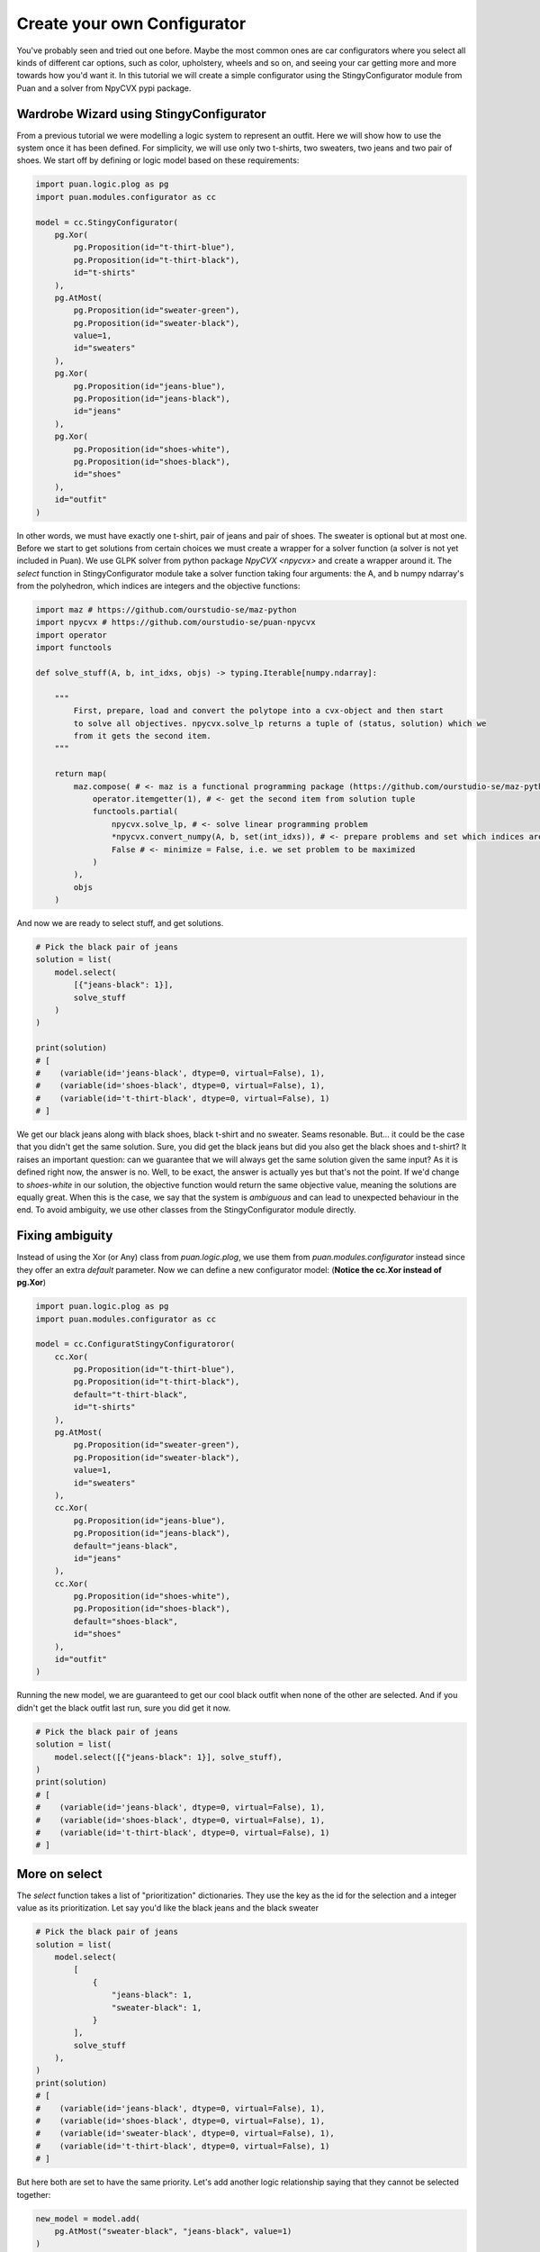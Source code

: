Create your own Configurator
============================
You've probably seen and tried out one before. Maybe the most common ones are car configurators where you select all kinds of different
car options, such as color, upholstery, wheels and so on, and seeing your car getting more and more towards how you'd want it. In this
tutorial we will create a simple configurator using the StingyConfigurator module from Puan and a solver from NpyCVX pypi package.

Wardrobe Wizard using StingyConfigurator
----------------------------------------
From a previous tutorial we were modelling a logic system to represent an outfit. Here we will show how to use the system once it has been defined.
For simplicity, we will use only two t-shirts, two sweaters, two jeans and two pair of shoes. We start off by defining or logic model based on these requirements:

.. code:: python

    import puan.logic.plog as pg
    import puan.modules.configurator as cc

    model = cc.StingyConfigurator(
        pg.Xor(
            pg.Proposition(id="t-thirt-blue"),
            pg.Proposition(id="t-thirt-black"),
            id="t-shirts"
        ),
        pg.AtMost(
            pg.Proposition(id="sweater-green"),
            pg.Proposition(id="sweater-black"),
            value=1,
            id="sweaters"
        ),
        pg.Xor(
            pg.Proposition(id="jeans-blue"),
            pg.Proposition(id="jeans-black"),
            id="jeans"
        ),
        pg.Xor(
            pg.Proposition(id="shoes-white"),
            pg.Proposition(id="shoes-black"),
            id="shoes"
        ),
        id="outfit"
    )


.. _npycvx: https://github.com/ourstudio-se/puan-npycvx

In other words, we must have exactly one t-shirt, pair of jeans and pair of shoes. The sweater is optional but at most one.
Before we start to get solutions from certain choices we must create a wrapper for a solver function (a solver is not yet included in Puan).
We use GLPK solver from python package `NpyCVX <npycvx>` and create a wrapper around it. The `select` function in StingyConfigurator module take
a solver function taking four arguments: the A, and b numpy ndarray's from the polyhedron, which indices are integers and the objective functions:

.. code:: python

    import maz # https://github.com/ourstudio-se/maz-python
    import npycvx # https://github.com/ourstudio-se/puan-npycvx
    import operator
    import functools

    def solve_stuff(A, b, int_idxs, objs) -> typing.Iterable[numpy.ndarray]:

        """
            First, prepare, load and convert the polytope into a cvx-object and then start
            to solve all objectives. npycvx.solve_lp returns a tuple of (status, solution) which we
            from it gets the second item.
        """

        return map(
            maz.compose( # <- maz is a functional programming package (https://github.com/ourstudio-se/maz-python)
                operator.itemgetter(1), # <- get the second item from solution tuple
                functools.partial(
                    npycvx.solve_lp, # <- solve linear programming problem
                    *npycvx.convert_numpy(A, b, set(int_idxs)), # <- prepare problems and set which indices are ints
                    False # <- minimize = False, i.e. we set problem to be maximized
                )
            ),
            objs
        )

And now we are ready to select stuff, and get solutions.

.. code:: python

    # Pick the black pair of jeans
    solution = list(
        model.select(
            [{"jeans-black": 1}], 
            solve_stuff
        )
    )

    print(solution)
    # [
    #    (variable(id='jeans-black', dtype=0, virtual=False), 1), 
    #    (variable(id='shoes-black', dtype=0, virtual=False), 1), 
    #    (variable(id='t-thirt-black', dtype=0, virtual=False), 1)
    # ]


We get our black jeans along with black shoes, black t-shirt and no sweater. Seams resonable. But... it could be the case that you didn't get the same solution. Sure, you did get
the black jeans but did you also get the black shoes and t-shirt? It raises an important question: can we guarantee that we will always get the same solution given the same input? 
As it is defined right now, the answer is no. Well, to be exact, the answer is actually yes but that's not the point. If we'd change to `shoes-white` in our solution, the objective function would return the same objective value, meaning
the solutions are equally great. When this is the case, we say that the system is *ambiguous* and can lead to unexpected behaviour in the end. To avoid ambiguity, we use other classes from the StingyConfigurator module
directly.

Fixing ambiguity
----------------
Instead of using the Xor (or Any) class from `puan.logic.plog`, we use them from `puan.modules.configurator` instead since they offer an extra `default` parameter. Now we can define a new configurator model:
(**Notice the cc.Xor instead of pg.Xor**)

.. code:: python

    import puan.logic.plog as pg
    import puan.modules.configurator as cc

    model = cc.ConfiguratStingyConfiguratoror(
        cc.Xor(
            pg.Proposition(id="t-thirt-blue"),
            pg.Proposition(id="t-thirt-black"),
            default="t-thirt-black",
            id="t-shirts"
        ),
        pg.AtMost(
            pg.Proposition(id="sweater-green"),
            pg.Proposition(id="sweater-black"),
            value=1,
            id="sweaters"
        ),
        cc.Xor(
            pg.Proposition(id="jeans-blue"),
            pg.Proposition(id="jeans-black"),
            default="jeans-black",
            id="jeans"
        ),
        cc.Xor(
            pg.Proposition(id="shoes-white"),
            pg.Proposition(id="shoes-black"),
            default="shoes-black",
            id="shoes"
        ),
        id="outfit"
    )

Running the new model, we are guaranteed to get our cool black outfit when none of the other are selected. And if you didn't get the black outfit last run, sure you did get it now.

.. code:: python

    # Pick the black pair of jeans
    solution = list(
        model.select([{"jeans-black": 1}], solve_stuff),
    )
    print(solution)
    # [
    #    (variable(id='jeans-black', dtype=0, virtual=False), 1), 
    #    (variable(id='shoes-black', dtype=0, virtual=False), 1), 
    #    (variable(id='t-thirt-black', dtype=0, virtual=False), 1)
    # ]

More on select
--------------
The `select` function takes a list of "prioritization" dictionaries. They use the key as the id for the selection and a integer value as its prioritization. Let say you'd like the black jeans and
the black sweater

.. code:: python

    # Pick the black pair of jeans
    solution = list(
        model.select(
            [
                {
                    "jeans-black": 1,
                    "sweater-black": 1,
                }
            ], 
            solve_stuff
        ),
    )
    print(solution)
    # [
    #    (variable(id='jeans-black', dtype=0, virtual=False), 1), 
    #    (variable(id='shoes-black', dtype=0, virtual=False), 1), 
    #    (variable(id='sweater-black', dtype=0, virtual=False), 1), 
    #    (variable(id='t-thirt-black', dtype=0, virtual=False), 1)
    # ]

But here both are set to have the same priority. Let's add another logic relationship saying that they cannot be selected together:

.. code:: python

    new_model = model.add(
        pg.AtMost("sweater-black", "jeans-black", value=1)
    )


And again solve with same prio

.. code:: python

    # Pick the black pair of jeans
    solution = list(
        model.select(
            [
                {
                    "jeans-black": 1,
                    "sweater-black": 1,
                }
            ], 
            solve_stuff
        ),
    )
    print(solution)
    # [
    #    (variable(id='jeans-black', dtype=0, virtual=False), 1), 
    #    (variable(id='shoes-black', dtype=0, virtual=False), 1), 
    #    (variable(id='t-thirt-black', dtype=0, virtual=False), 1)
    # ]

And we know did get the black jeans and got rid of our sweater. The reason for this is that the solution with jeans has 3 items whereas the solution with a sweater has 4 and a low number of items
are more prioritized than a high number of items. If we change sweater prio to be higher than the jeans, we'll instead get the black sweater with another pair of jeans:

.. code:: python

    # Pick the black pair of jeans
    solution = list(
        model.select(
            [
                {
                    "jeans-black": 1,
                    "sweater-black": 2,
                }
            ], 
            solve_stuff
        ),
    )
    print(solution)
    # [
    #    (variable(id='jeans-blue', dtype=0, virtual=False), 1), 
    #    (variable(id='shoes-black', dtype=0, virtual=False), 1), 
    #    (variable(id='sweater-black', dtype=0, virtual=False), 1), 
    #    (variable(id='t-thirt-black', dtype=0, virtual=False), 1)
    # ]

You can also select with **negative prio**. For instance, you could go with any shoes but the black ones:

.. code:: python

    # Pick the black pair of jeans
    solution = list(
        model.select(
            [
                {
                    "shoes-black": -1,
                    "jeans-black": 1,
                    "sweater-black": 2,
                }
            ], 
            solve_stuff
        ),
    )
    print(solution)
    # [
    #    (variable(id='jeans-blue', dtype=0, virtual=False), 1), 
    #    (variable(id='shoes-white', dtype=0, virtual=False), 1), 
    #    (variable(id='sweater-black', dtype=0, virtual=False), 1), 
    #    (variable(id='t-thirt-black', dtype=0, virtual=False), 1)
    # ]
